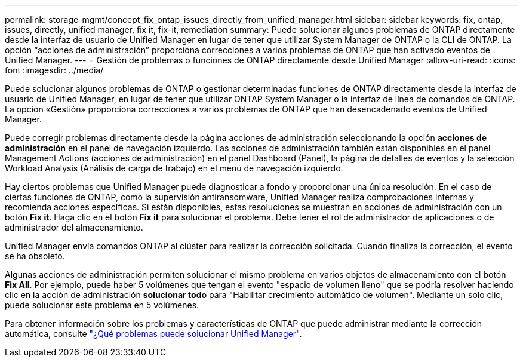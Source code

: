 ---
permalink: storage-mgmt/concept_fix_ontap_issues_directly_from_unified_manager.html 
sidebar: sidebar 
keywords: fix, ontap, issues, directly, unified manager, fix it, fix-it, remediation 
summary: Puede solucionar algunos problemas de ONTAP directamente desde la interfaz de usuario de Unified Manager en lugar de tener que utilizar System Manager de ONTAP o la CLI de ONTAP. La opción “acciones de administración” proporciona correcciones a varios problemas de ONTAP que han activado eventos de Unified Manager. 
---
= Gestión de problemas o funciones de ONTAP directamente desde Unified Manager
:allow-uri-read: 
:icons: font
:imagesdir: ../media/


[role="lead"]
Puede solucionar algunos problemas de ONTAP o gestionar determinadas funciones de ONTAP directamente desde la interfaz de usuario de Unified Manager, en lugar de tener que utilizar ONTAP System Manager o la interfaz de línea de comandos de ONTAP. La opción «Gestión» proporciona correcciones a varios problemas de ONTAP que han desencadenado eventos de Unified Manager.

Puede corregir problemas directamente desde la página acciones de administración seleccionando la opción *acciones de administración* en el panel de navegación izquierdo. Las acciones de administración también están disponibles en el panel Management Actions (acciones de administración) en el panel Dashboard (Panel), la página de detalles de eventos y la selección Workload Analysis (Análisis de carga de trabajo) en el menú de navegación izquierdo.

Hay ciertos problemas que Unified Manager puede diagnosticar a fondo y proporcionar una única resolución. En el caso de ciertas funciones de ONTAP, como la supervisión antiransomware, Unified Manager realiza comprobaciones internas y recomienda acciones específicas. Si están disponibles, estas resoluciones se muestran en acciones de administración con un botón *Fix it*. Haga clic en el botón *Fix it* para solucionar el problema. Debe tener el rol de administrador de aplicaciones o de administrador del almacenamiento.

Unified Manager envía comandos ONTAP al clúster para realizar la corrección solicitada. Cuando finaliza la corrección, el evento se ha obsoleto.

Algunas acciones de administración permiten solucionar el mismo problema en varios objetos de almacenamiento con el botón *Fix All*. Por ejemplo, puede haber 5 volúmenes que tengan el evento "espacio de volumen lleno" que se podría resolver haciendo clic en la acción de administración *solucionar todo* para "Habilitar crecimiento automático de volumen". Mediante un solo clic, puede solucionar este problema en 5 volúmenes.

Para obtener información sobre los problemas y características de ONTAP que puede administrar mediante la corrección automática, consulte link:../storage-mgmt/reference_what_ontap_issues_can_unified_manager_fix.html["¿Qué problemas puede solucionar Unified Manager"].
